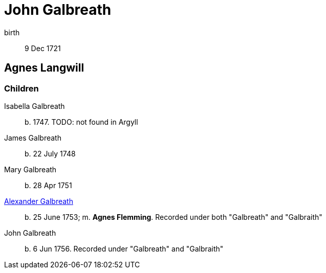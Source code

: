 = John Galbreath

birth:: 9 Dec 1721

== Agnes Langwill

=== Children

Isabella Galbreath:: b. 1747.  TODO: not found in Argyll
James Galbreath:: b. 22 July 1748
Mary Galbreath:: b. 28 Apr 1751
link:galbreath-alexander-1753[Alexander Galbreath]:: b. 25 June 1753; m. *Agnes Flemming*.  Recorded under both "Galbreath" and "Galbraith"
John Galbreath:: b. 6 Jun 1756.  Recorded under "Galbreath" and "Galbraith"
